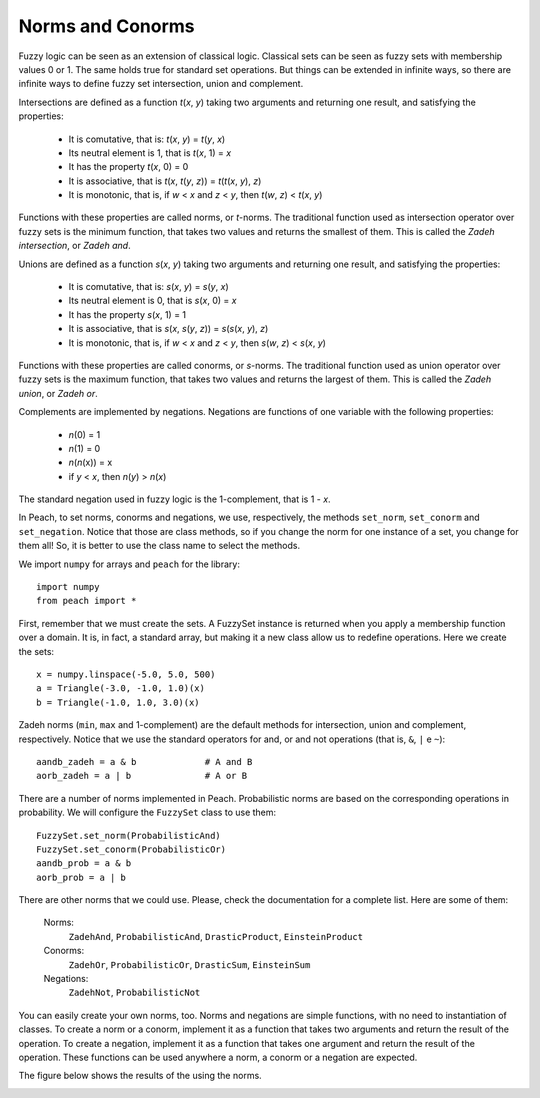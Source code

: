 Norms and Conorms
=================

Fuzzy logic can be seen as an extension of classical logic. Classical sets can
be seen as fuzzy sets with membership values 0 or 1. The same holds true for
standard set operations. But things can be extended in infinite ways, so there
are infinite ways to define fuzzy set intersection, union and complement.

Intersections are defined as a function *t*\ (\ *x*, *y*) taking two arguments and
returning one result, and satisfying the properties:

    - It is comutative, that is: *t*\ (\ *x*, *y*) = *t*\ (\ *y*, *x*)
    - Its neutral element is 1, that is *t*\ (\ *x*, 1) = *x*
    - It has the property *t*\ (\ *x*, 0) = 0
    - It is associative, that is *t*\ (\ *x*, *t*\ (\ *y*, *z*)\ ) =
      *t*\ (\ *t*\ (\ *x*, *y*), *z*)
    - It is monotonic, that is, if *w* < *x* and *z* < *y*, then
      *t*\ (\ *w*, *z*) < *t*\ (\ *x*, *y*)

Functions with these properties are called norms, or *t*-norms. The traditional
function used as intersection operator over fuzzy sets is the minimum function,
that takes two values and returns the smallest of them. This is called the
*Zadeh intersection*, or *Zadeh and*.

Unions are defined as a function *s*\ (\ *x*, *y*) taking two arguments and
returning one result, and satisfying the properties:

    - It is comutative, that is: *s*\ (\ *x*, *y*) = *s*\ (\ *y*, *x*)
    - Its neutral element is 0, that is *s*\ (\ *x*, 0) = *x*
    - It has the property *s*\ (\ *x*, 1) = 1
    - It is associative, that is *s*\ (\ *x*, *s*\ (\ *y*, *z*)\ ) =
      *s*\ (\ *s*\ (\ *x*, *y*), *z*)
    - It is monotonic, that is, if *w* < *x* and *z* < *y*, then
      *s*\ (\ *w*, *z*) < *s*\ (\ *x*, *y*)

Functions with these properties are called conorms, or *s*-norms. The
traditional function used as union operator over fuzzy sets is the maximum
function, that takes two values and returns the largest of them. This is called
the *Zadeh union*, or *Zadeh or*.

Complements are implemented by negations. Negations are functions of one
variable with the following properties:

    - *n*\ (0) = 1
    - *n*\ (1) = 0
    - *n*\ (\ *n*\ (x)) = x
    - if *y* < *x*, then *n*\ (\ *y*) > *n*\ (\ *x*)

The standard negation used in fuzzy logic is the 1-complement, that is 1 - *x*.

In Peach, to set norms, conorms and negations, we use, respectively, the methods
``set_norm``, ``set_conorm`` and ``set_negation``. Notice that those are class
methods, so if you change the norm for one instance of a set, you change for
them all! So, it is better to use the class name to select the methods.

We import ``numpy`` for arrays and ``peach`` for the library::

    import numpy
    from peach import *

First, remember that we must create the sets. A FuzzySet instance is returned
when you apply a membership function over a domain. It is, in fact, a standard
array, but making it a new class allow us to redefine operations. Here we create
the sets::

    x = numpy.linspace(-5.0, 5.0, 500)
    a = Triangle(-3.0, -1.0, 1.0)(x)
    b = Triangle(-1.0, 1.0, 3.0)(x)

Zadeh norms (``min``, ``max`` and 1-complement) are the default methods for
intersection, union and complement, respectively. Notice that we use the
standard operators for and, or and not operations (that is, ``&``, ``|`` e
``~``)::

    aandb_zadeh = a & b             # A and B
    aorb_zadeh = a | b              # A or B

There are a number of norms implemented in Peach. Probabilistic norms are based
on the corresponding operations in probability. We will configure the
``FuzzySet`` class to use them::

    FuzzySet.set_norm(ProbabilisticAnd)
    FuzzySet.set_conorm(ProbabilisticOr)
    aandb_prob = a & b
    aorb_prob = a | b

There are other norms that we could use. Please, check the documentation for a
complete list. Here are some of them:

    Norms:
       ``ZadehAnd``, ``ProbabilisticAnd``, ``DrasticProduct``,
       ``EinsteinProduct``

    Conorms:
       ``ZadehOr``, ``ProbabilisticOr``, ``DrasticSum``, ``EinsteinSum``

    Negations:
       ``ZadehNot``, ``ProbabilisticNot``

You can easily create your own norms, too. Norms and negations are simple
functions, with no need to instantiation of classes. To create a norm or a
conorm, implement it as a function that takes two arguments and return the
result of the operation. To create a negation, implement it as a function that
takes one argument and return the result of the operation. These functions can
be used anywhere a norm, a conorm or a negation are expected.

The figure below shows the results of the using the norms.

.. image:: figs/norms-conorms.png
   :align: center
